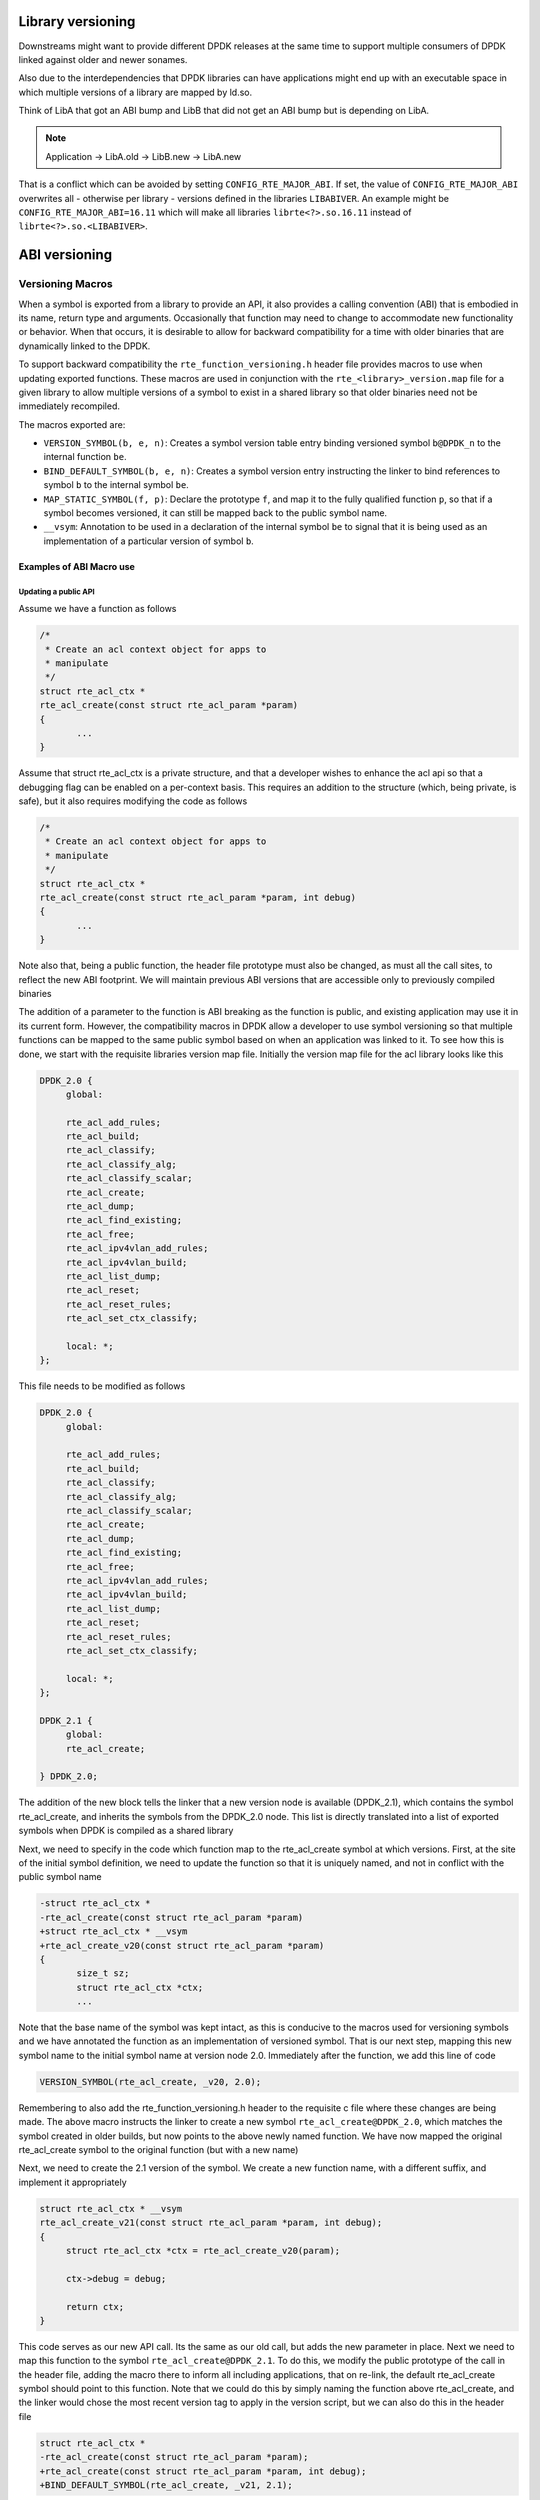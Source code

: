 ..  SPDX-License-Identifier: BSD-3-Clause
    Copyright 2018 The DPDK contributors

.. library_versioning:

Library versioning
------------------

Downstreams might want to provide different DPDK releases at the same time to
support multiple consumers of DPDK linked against older and newer sonames.

Also due to the interdependencies that DPDK libraries can have applications
might end up with an executable space in which multiple versions of a library
are mapped by ld.so.

Think of LibA that got an ABI bump and LibB that did not get an ABI bump but is
depending on LibA.

.. note::

    Application
    \-> LibA.old
    \-> LibB.new -> LibA.new

That is a conflict which can be avoided by setting ``CONFIG_RTE_MAJOR_ABI``.
If set, the value of ``CONFIG_RTE_MAJOR_ABI`` overwrites all - otherwise per
library - versions defined in the libraries ``LIBABIVER``.
An example might be ``CONFIG_RTE_MAJOR_ABI=16.11`` which will make all libraries
``librte<?>.so.16.11`` instead of ``librte<?>.so.<LIBABIVER>``.


ABI versioning
--------------

Versioning Macros
~~~~~~~~~~~~~~~~~

When a symbol is exported from a library to provide an API, it also provides a
calling convention (ABI) that is embodied in its name, return type and
arguments. Occasionally that function may need to change to accommodate new
functionality or behavior. When that occurs, it is desirable to allow for
backward compatibility for a time with older binaries that are dynamically
linked to the DPDK.

To support backward compatibility the ``rte_function_versioning.h``
header file provides macros to use when updating exported functions. These
macros are used in conjunction with the ``rte_<library>_version.map`` file for
a given library to allow multiple versions of a symbol to exist in a shared
library so that older binaries need not be immediately recompiled.

The macros exported are:

* ``VERSION_SYMBOL(b, e, n)``: Creates a symbol version table entry binding
  versioned symbol ``b@DPDK_n`` to the internal function ``be``.

* ``BIND_DEFAULT_SYMBOL(b, e, n)``: Creates a symbol version entry instructing
  the linker to bind references to symbol ``b`` to the internal symbol
  ``be``.

* ``MAP_STATIC_SYMBOL(f, p)``: Declare the prototype ``f``, and map it to the
  fully qualified function ``p``, so that if a symbol becomes versioned, it
  can still be mapped back to the public symbol name.

* ``__vsym``:  Annotation to be used in a declaration of the internal symbol
  ``be`` to signal that it is being used as an implementation of a particular
  version of symbol ``b``.

Examples of ABI Macro use
^^^^^^^^^^^^^^^^^^^^^^^^^

Updating a public API
_____________________

Assume we have a function as follows

.. code-block:: c

 /*
  * Create an acl context object for apps to
  * manipulate
  */
 struct rte_acl_ctx *
 rte_acl_create(const struct rte_acl_param *param)
 {
        ...
 }


Assume that struct rte_acl_ctx is a private structure, and that a developer
wishes to enhance the acl api so that a debugging flag can be enabled on a
per-context basis.  This requires an addition to the structure (which, being
private, is safe), but it also requires modifying the code as follows

.. code-block:: c

 /*
  * Create an acl context object for apps to
  * manipulate
  */
 struct rte_acl_ctx *
 rte_acl_create(const struct rte_acl_param *param, int debug)
 {
        ...
 }


Note also that, being a public function, the header file prototype must also be
changed, as must all the call sites, to reflect the new ABI footprint.  We will
maintain previous ABI versions that are accessible only to previously compiled
binaries

The addition of a parameter to the function is ABI breaking as the function is
public, and existing application may use it in its current form.  However, the
compatibility macros in DPDK allow a developer to use symbol versioning so that
multiple functions can be mapped to the same public symbol based on when an
application was linked to it.  To see how this is done, we start with the
requisite libraries version map file.  Initially the version map file for the
acl library looks like this

.. code-block:: none

   DPDK_2.0 {
        global:

        rte_acl_add_rules;
        rte_acl_build;
        rte_acl_classify;
        rte_acl_classify_alg;
        rte_acl_classify_scalar;
        rte_acl_create;
        rte_acl_dump;
        rte_acl_find_existing;
        rte_acl_free;
        rte_acl_ipv4vlan_add_rules;
        rte_acl_ipv4vlan_build;
        rte_acl_list_dump;
        rte_acl_reset;
        rte_acl_reset_rules;
        rte_acl_set_ctx_classify;

        local: *;
   };

This file needs to be modified as follows

.. code-block:: none

   DPDK_2.0 {
        global:

        rte_acl_add_rules;
        rte_acl_build;
        rte_acl_classify;
        rte_acl_classify_alg;
        rte_acl_classify_scalar;
        rte_acl_create;
        rte_acl_dump;
        rte_acl_find_existing;
        rte_acl_free;
        rte_acl_ipv4vlan_add_rules;
        rte_acl_ipv4vlan_build;
        rte_acl_list_dump;
        rte_acl_reset;
        rte_acl_reset_rules;
        rte_acl_set_ctx_classify;

        local: *;
   };

   DPDK_2.1 {
        global:
        rte_acl_create;

   } DPDK_2.0;

The addition of the new block tells the linker that a new version node is
available (DPDK_2.1), which contains the symbol rte_acl_create, and inherits the
symbols from the DPDK_2.0 node.  This list is directly translated into a list of
exported symbols when DPDK is compiled as a shared library

Next, we need to specify in the code which function map to the rte_acl_create
symbol at which versions.  First, at the site of the initial symbol definition,
we need to update the function so that it is uniquely named, and not in conflict
with the public symbol name

.. code-block:: c

 -struct rte_acl_ctx *
 -rte_acl_create(const struct rte_acl_param *param)
 +struct rte_acl_ctx * __vsym
 +rte_acl_create_v20(const struct rte_acl_param *param)
 {
        size_t sz;
        struct rte_acl_ctx *ctx;
        ...

Note that the base name of the symbol was kept intact, as this is conducive to
the macros used for versioning symbols and we have annotated the function as an
implementation of versioned symbol.  That is our next step, mapping this new
symbol name to the initial symbol name at version node 2.0.  Immediately after
the function, we add this line of code

.. code-block:: c

   VERSION_SYMBOL(rte_acl_create, _v20, 2.0);

Remembering to also add the rte_function_versioning.h header to the requisite c file where
these changes are being made.  The above macro instructs the linker to create a
new symbol ``rte_acl_create@DPDK_2.0``, which matches the symbol created in older
builds, but now points to the above newly named function.  We have now mapped
the original rte_acl_create symbol to the original function (but with a new
name)

Next, we need to create the 2.1 version of the symbol.  We create a new function
name, with a different suffix, and  implement it appropriately

.. code-block:: c

   struct rte_acl_ctx * __vsym
   rte_acl_create_v21(const struct rte_acl_param *param, int debug);
   {
        struct rte_acl_ctx *ctx = rte_acl_create_v20(param);

        ctx->debug = debug;

        return ctx;
   }

This code serves as our new API call.  Its the same as our old call, but adds
the new parameter in place.  Next we need to map this function to the symbol
``rte_acl_create@DPDK_2.1``.  To do this, we modify the public prototype of the call
in the header file, adding the macro there to inform all including applications,
that on re-link, the default rte_acl_create symbol should point to this
function.  Note that we could do this by simply naming the function above
rte_acl_create, and the linker would chose the most recent version tag to apply
in the version script, but we can also do this in the header file

.. code-block:: c

   struct rte_acl_ctx *
   -rte_acl_create(const struct rte_acl_param *param);
   +rte_acl_create(const struct rte_acl_param *param, int debug);
   +BIND_DEFAULT_SYMBOL(rte_acl_create, _v21, 2.1);

The BIND_DEFAULT_SYMBOL macro explicitly tells applications that include this
header, to link to the rte_acl_create_v21 function and apply the DPDK_2.1
version node to it.  This method is more explicit and flexible than just
re-implementing the exact symbol name, and allows for other features (such as
linking to the old symbol version by default, when the new ABI is to be opt-in
for a period.

One last thing we need to do.  Note that we've taken what was a public symbol,
and duplicated it into two uniquely and differently named symbols.  We've then
mapped each of those back to the public symbol ``rte_acl_create`` with different
version tags.  This only applies to dynamic linking, as static linking has no
notion of versioning.  That leaves this code in a position of no longer having a
symbol simply named ``rte_acl_create`` and a static build will fail on that
missing symbol.

To correct this, we can simply map a function of our choosing back to the public
symbol in the static build with the ``MAP_STATIC_SYMBOL`` macro.  Generally the
assumption is that the most recent version of the symbol is the one you want to
map.  So, back in the C file where, immediately after ``rte_acl_create_v21`` is
defined, we add this

.. code-block:: c

   struct rte_acl_ctx * __vsym
   rte_acl_create_v21(const struct rte_acl_param *param, int debug)
   {
        ...
   }
   MAP_STATIC_SYMBOL(struct rte_acl_ctx *rte_acl_create(const struct rte_acl_param *param, int debug), rte_acl_create_v21);

That tells the compiler that, when building a static library, any calls to the
symbol ``rte_acl_create`` should be linked to ``rte_acl_create_v21``

That's it, on the next shared library rebuild, there will be two versions of
rte_acl_create, an old DPDK_2.0 version, used by previously built applications,
and a new DPDK_2.1 version, used by future built applications.


Deprecating part of a public API
________________________________

Lets assume that you've done the above update, and after a few releases have
passed you decide you would like to retire the old version of the function.
After having gone through the ABI deprecation announcement process, removal is
easy.  Start by removing the symbol from the requisite version map file:

.. code-block:: none

   DPDK_2.0 {
        global:

        rte_acl_add_rules;
        rte_acl_build;
        rte_acl_classify;
        rte_acl_classify_alg;
        rte_acl_classify_scalar;
        rte_acl_dump;
 -      rte_acl_create
        rte_acl_find_existing;
        rte_acl_free;
        rte_acl_ipv4vlan_add_rules;
        rte_acl_ipv4vlan_build;
        rte_acl_list_dump;
        rte_acl_reset;
        rte_acl_reset_rules;
        rte_acl_set_ctx_classify;

        local: *;
   };

   DPDK_2.1 {
        global:
        rte_acl_create;
   } DPDK_2.0;


Next remove the corresponding versioned export.

.. code-block:: c

 -VERSION_SYMBOL(rte_acl_create, _v20, 2.0);


Note that the internal function definition could also be removed, but its used
in our example by the newer version _v21, so we leave it in place.  This is a
coding style choice.

Lastly, we need to bump the LIBABIVER number for this library in the Makefile to
indicate to applications doing dynamic linking that this is a later, and
possibly incompatible library version:

.. code-block:: c

   -LIBABIVER := 1
   +LIBABIVER := 2

Deprecating an entire ABI version
_________________________________

While removing a symbol from and ABI may be useful, it is often more practical
to remove an entire version node at once.  If a version node completely
specifies an API, then removing part of it, typically makes it incomplete.  In
those cases it is better to remove the entire node

To do this, start by modifying the version map file, such that all symbols from
the node to be removed are merged into the next node in the map

In the case of our map above, it would transform to look as follows

.. code-block:: none

   DPDK_2.1 {
        global:

        rte_acl_add_rules;
        rte_acl_build;
        rte_acl_classify;
        rte_acl_classify_alg;
        rte_acl_classify_scalar;
        rte_acl_dump;
        rte_acl_create
        rte_acl_find_existing;
        rte_acl_free;
        rte_acl_ipv4vlan_add_rules;
        rte_acl_ipv4vlan_build;
        rte_acl_list_dump;
        rte_acl_reset;
        rte_acl_reset_rules;
        rte_acl_set_ctx_classify;

        local: *;
 };

Then any uses of BIND_DEFAULT_SYMBOL that pointed to the old node should be
updated to point to the new version node in any header files for all affected
symbols.

.. code-block:: c

 -BIND_DEFAULT_SYMBOL(rte_acl_create, _v20, 2.0);
 +BIND_DEFAULT_SYMBOL(rte_acl_create, _v21, 2.1);

Lastly, any VERSION_SYMBOL macros that point to the old version node should be
removed, taking care to keep, where need old code in place to support newer
versions of the symbol.


Running the ABI Validator
-------------------------

The ``devtools`` directory in the DPDK source tree contains a utility program,
``validate-abi.sh``, for validating the DPDK ABI based on the Linux `ABI
Compliance Checker
<http://ispras.linuxbase.org/index.php/ABI_compliance_checker>`_.

This has a dependency on the ``abi-compliance-checker`` and ``and abi-dumper``
utilities which can be installed via a package manager. For example::

   sudo yum install abi-compliance-checker
   sudo yum install abi-dumper

The syntax of the ``validate-abi.sh`` utility is::

   ./devtools/validate-abi.sh <REV1> <REV2>

Where ``REV1`` and ``REV2`` are valid gitrevisions(7)
https://www.kernel.org/pub/software/scm/git/docs/gitrevisions.html
on the local repo.

For example::

   # Check between the previous and latest commit:
   ./devtools/validate-abi.sh HEAD~1 HEAD

   # Check on a specific compilation target:
   ./devtools/validate-abi.sh -t x86_64-native-linux-gcc HEAD~1 HEAD

   # Check between two tags:
   ./devtools/validate-abi.sh v2.0.0 v2.1.0

   # Check between git master and local topic-branch "vhost-hacking":
   ./devtools/validate-abi.sh master vhost-hacking

After the validation script completes (it can take a while since it need to
compile both tags) it will create compatibility reports in the
``./abi-check/compat_report`` directory. Listed incompatibilities can be found
as follows::

  grep -lr Incompatible abi-check/compat_reports/
